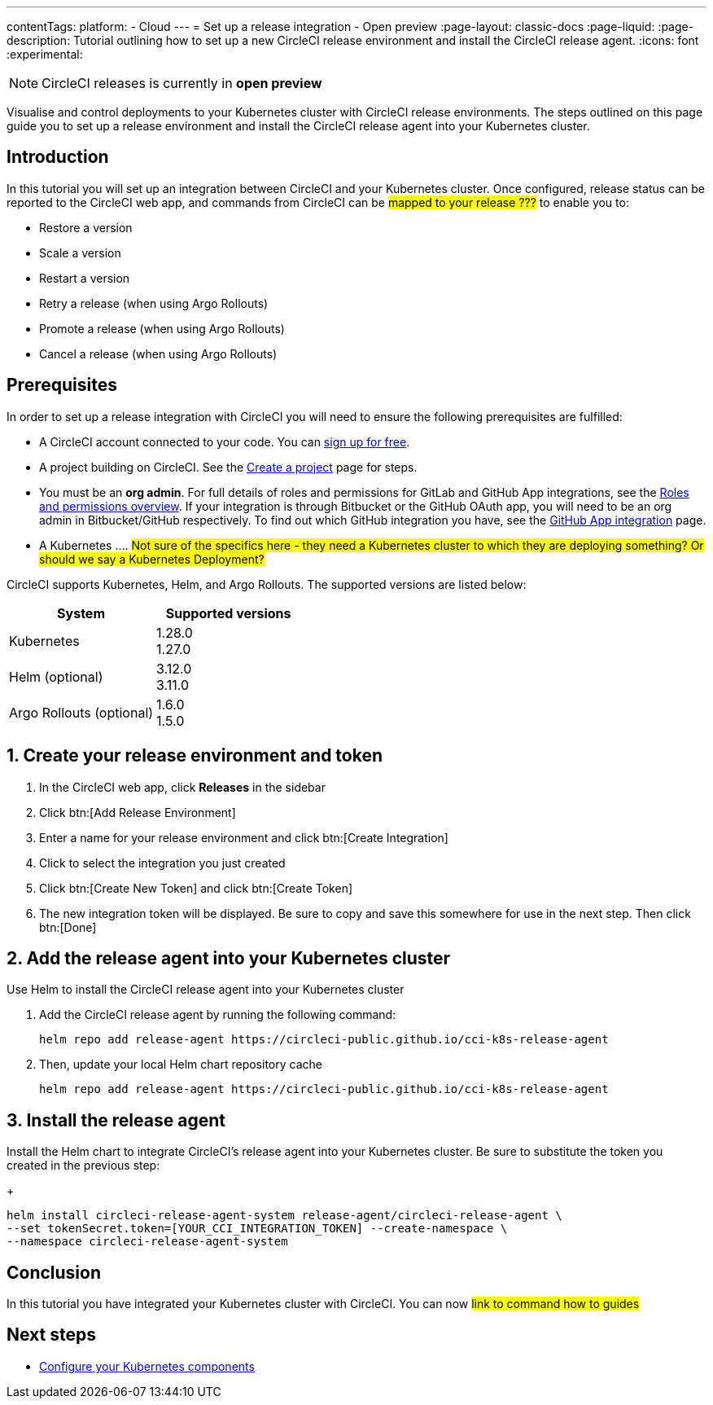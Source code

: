 ---
contentTags:
  platform:
  - Cloud
---
= Set up a release integration - Open preview
:page-layout: classic-docs
:page-liquid:
:page-description: Tutorial outlining how to set up a new CircleCI release environment and install the CircleCI release agent.
:icons: font
:experimental:

NOTE: CircleCI releases is currently in **open preview**

Visualise and control deployments to your Kubernetes cluster with CircleCI release environments. The steps outlined on this page guide you to set up a release environment and install the CircleCI release agent into your Kubernetes cluster.

[#introduction]
== Introduction

In this tutorial you will set up an integration between CircleCI and your Kubernetes cluster. Once configured, release status can be reported to the CircleCI web app, and commands from CircleCI can be #mapped to your release ???# to enable you to:

* Restore a version
* Scale a version
* Restart a version
* Retry a release (when using Argo Rollouts)
* Promote a release (when using Argo Rollouts)
* Cancel a release (when using Argo Rollouts)

[#prerequisites]
== Prerequisites

In order to set up a release integration with CircleCI you will need to ensure the following prerequisites are fulfilled:

* A CircleCI account connected to your code. You can link:https://circleci.com/signup/[sign up for free].
* A project building on CircleCI. See the xref:../create-project#[Create a project] page for steps.
* You must be an **org admin**. For full details of roles and permissions for GitLab and GitHub App integrations, see the xref:../roles-and-permissions-overview.adoc#[Roles and permissions overview]. If your integration is through Bitbucket or the GitHub OAuth app, you will need to be an org admin in Bitbucket/GitHub respectively. To find out which GitHub integration you have, see the xref:../github-apps-integration.adoc#[GitHub App integration] page.
* A Kubernetes .... #Not sure of the specifics here - they need a Kubernetes cluster to which they are deploying something? Or should we say a Kubernetes Deployment?#

CircleCI supports Kubernetes, Helm, and Argo Rollouts. The supported versions are listed below:

[.table.table-striped]
[cols=2*, options="header", stripes=even]
|===
|System
|Supported versions

|Kubernetes
a| 1.28.0 +
1.27.0

|Helm (optional)
a| 3.12.0 +
3.11.0

|Argo Rollouts (optional)
a| 1.6.0 +
1.5.0
|===

[#create-release-environment]
== 1. Create your release environment and token

. In the CircleCI web app, click **Releases** in the sidebar
. Click btn:[Add Release Environment]
. Enter a name for your release environment and click btn:[Create Integration]
. Click to select the integration you just created
. Click btn:[Create New Token] and click btn:[Create Token]
. The new integration token will be displayed. Be sure to copy and save this somewhere for use in the next step. Then click btn:[Done]

[#add-release-agent]
== 2. Add the release agent into your Kubernetes cluster

Use Helm to install the CircleCI release agent into your Kubernetes cluster

. Add the CircleCI release agent by running the following command:
+
[,shell]
----
helm repo add release-agent https://circleci-public.github.io/cci-k8s-release-agent
----

. Then, update your local Helm chart repository cache
+
[,shell]
----
helm repo add release-agent https://circleci-public.github.io/cci-k8s-release-agent
----

[#install-the-release-agent]
== 3. Install the release agent

Install the Helm chart to integrate CircleCI's release agent into your Kubernetes cluster. Be sure to substitute the token you created in the previous step:
+
[,shell]
----
helm install circleci-release-agent-system release-agent/circleci-release-agent \
--set tokenSecret.token=[YOUR_CCI_INTEGRATION_TOKEN] --create-namespace \
--namespace circleci-release-agent-system
----

[#conclusion]
== Conclusion

In this tutorial you have integrated your Kubernetes cluster with CircleCI. You can now #link to command how to guides#

[#next-steps]
== Next steps

// Here you can inlude links to other pages in docs or the blog etc. where the reader should head next.
* xref:configure-your-kubernetes-components#[Configure your Kubernetes components]
